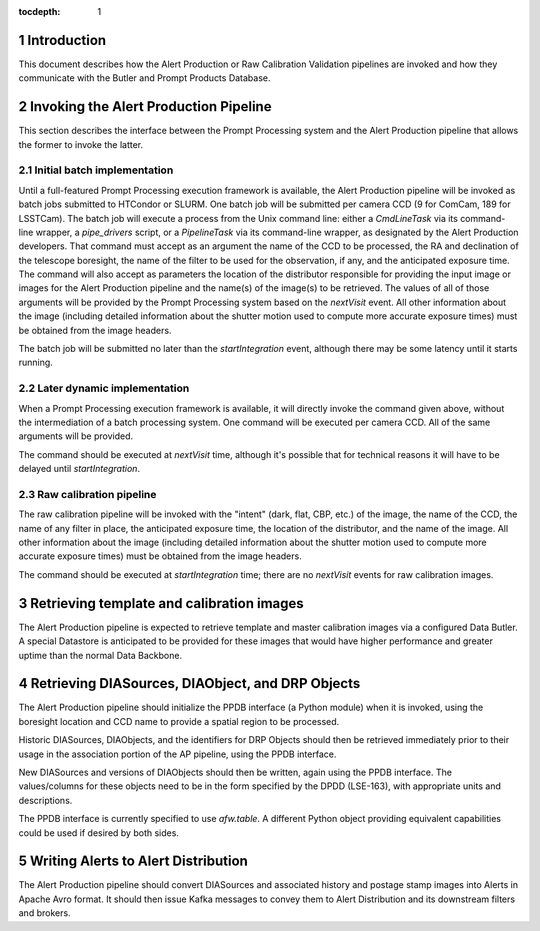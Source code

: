 ..
  To add images, add the image file (png, svg or jpeg preferred) to the
  _static/ directory. The reST syntax for adding the image is

  .. figure:: /_static/filename.ext
     :name: fig-label

     Caption text.

   Run: ``make html`` and ``open _build/html/index.html`` to preview your work.
   See the README at https://github.com/lsst-sqre/lsst-technote-bootstrap or
   this repo's README for more info.

:tocdepth: 1

.. sectnum::

.. _ap-interfaces-intro:

Introduction
============

This document describes how the Alert Production or Raw Calibration Validation pipelines are invoked and how they communicate with the Butler and Prompt Products Database.


.. _invoking-ap:

Invoking the Alert Production Pipeline
======================================

This section describes the interface between the Prompt Processing system and the Alert Production pipeline that allows the former to invoke the latter.

.. _invoking-ap-batch:

Initial batch implementation
----------------------------

Until a full-featured Prompt Processing execution framework is available, the Alert Production pipeline will be invoked as batch jobs submitted to HTCondor or SLURM.
One batch job will be submitted per camera CCD (9 for ComCam, 189 for LSSTCam).
The batch job will execute a process from the Unix command line: either a `CmdLineTask` via its command-line wrapper, a `pipe_drivers` script, or a `PipelineTask` via its command-line wrapper, as designated by the Alert Production developers.
That command must accept as an argument the name of the CCD to be processed, the RA and declination of the telescope boresight, the name of the filter to be used for the observation, if any, and the anticipated exposure time.
The command will also accept as parameters the location of the distributor responsible for providing the input image or images for the Alert Production pipeline and the name(s) of the image(s) to be retrieved.
The values of all of those arguments will be provided by the Prompt Processing system based on the `nextVisit` event.
All other information about the image (including detailed information about the shutter motion used to compute more accurate exposure times) must be obtained from the image headers.

The batch job will be submitted no later than the `startIntegration` event, although there may be some latency until it starts running.

.. _invoking-ap-dynamic:

Later dynamic implementation
----------------------------

When a Prompt Processing execution framework is available, it will directly invoke the command given above, without the intermediation of a batch processing system.
One command will be executed per camera CCD.
All of the same arguments will be provided.

The command should be executed at `nextVisit` time, although it's possible that for technical reasons it will have to be delayed until `startIntegration`.

.. _invoking-raw-calib:

Raw calibration pipeline
------------------------

The raw calibration pipeline will be invoked with the "intent" (dark, flat, CBP, etc.) of the image, the name of the CCD, the name of any filter in place, the anticipated exposure time, the location of the distributor, and the name of the image.
All other information about the image (including detailed information about the shutter motion used to compute more accurate exposure times) must be obtained from the image headers.

The command should be executed at `startIntegration` time; there are no `nextVisit` events for raw calibration images.

.. _retrieving-ap-images:

Retrieving template and calibration images
==========================================

The Alert Production pipeline is expected to retrieve template and master calibration images via a configured Data Butler.
A special Datastore is anticipated to be provided for these images that would have higher performance and greater uptime than the normal Data Backbone.

.. _retrieving-ppdb-items:

Retrieving DIASources, DIAObject, and DRP Objects
=================================================

The Alert Production pipeline should initialize the PPDB interface (a Python module) when it is invoked, using the boresight location and CCD name to provide a spatial region to be processed.

Historic DIASources, DIAObjects, and the identifiers for DRP Objects should then be retrieved immediately prior to their usage in the association portion of the AP pipeline, using the PPDB interface.

New DIASources and versions of DIAObjects should then be written, again using the PPDB interface.
The values/columns for these objects need to be in the form specified by the DPDD (LSE-163), with appropriate units and descriptions.

The PPDB interface is currently specified to use `afw.table`.
A different Python object providing equivalent capabilities could be used if desired by both sides.

.. _writing-alerts:

Writing Alerts to Alert Distribution
====================================

The Alert Production pipeline should convert DIASources and associated history and postage stamp images into Alerts in Apache Avro format.
It should then issue Kafka messages to convey them to Alert Distribution and its downstream filters and brokers.

.. .. rubric:: References

.. Make in-text citations with: :cite:`bibkey`.

.. .. bibliography:: local.bib lsstbib/books.bib lsstbib/lsst.bib lsstbib/lsst-dm.bib lsstbib/refs.bib lsstbib/refs_ads.bib
..    :encoding: latex+latin
..    :style: lsst_aa
